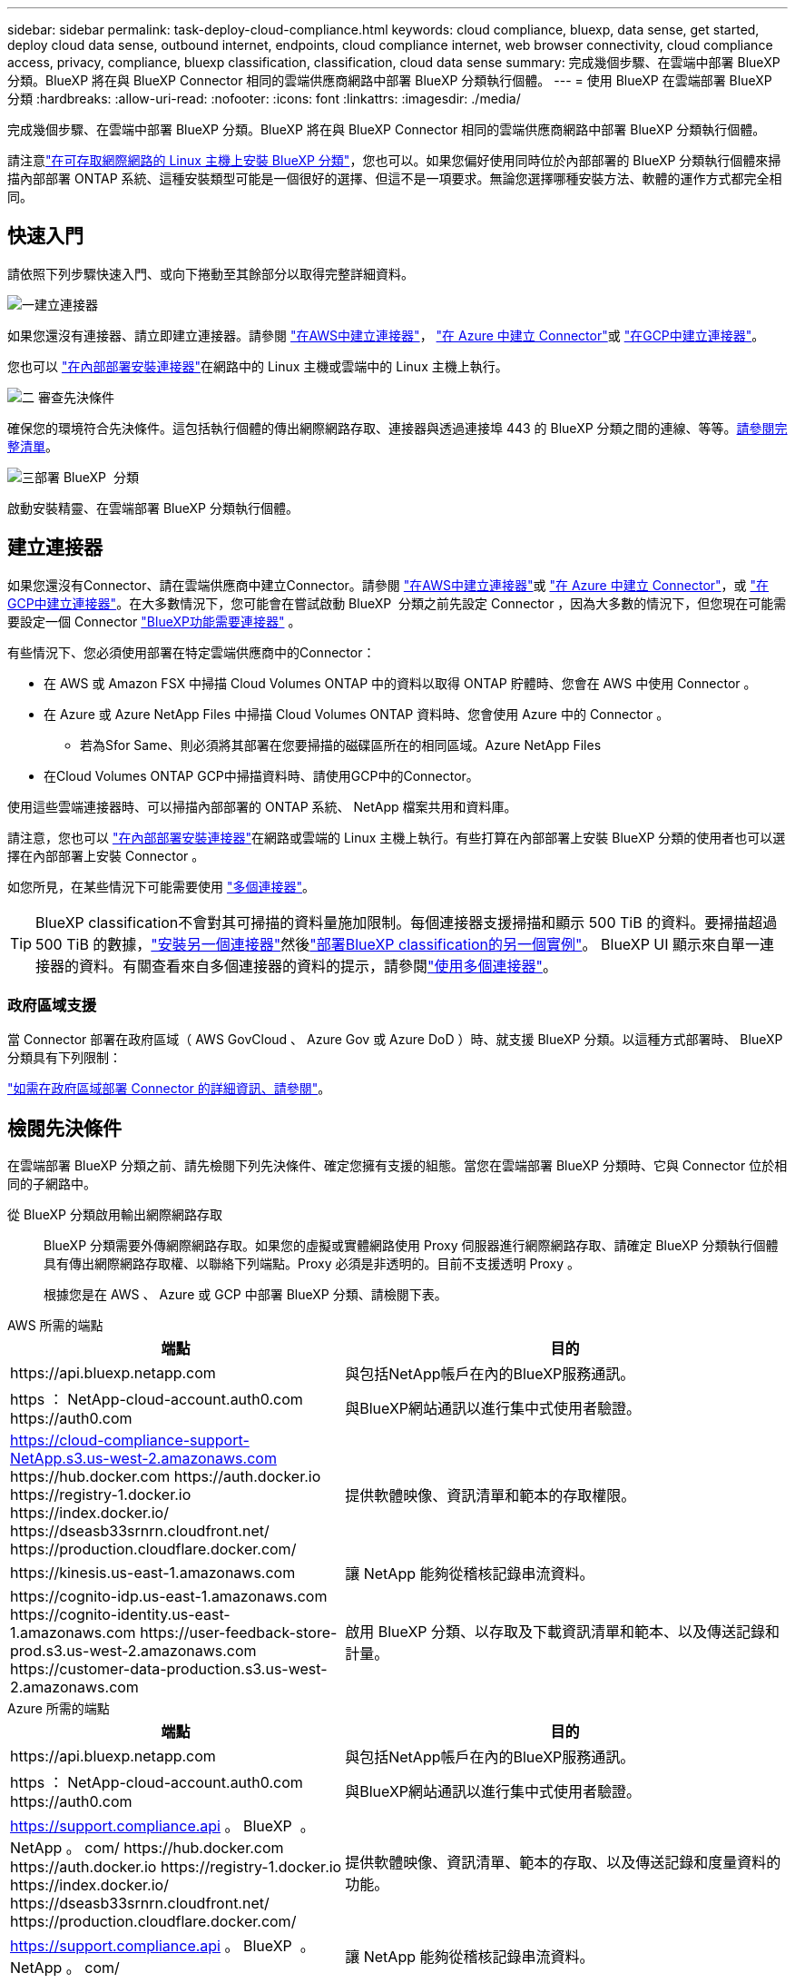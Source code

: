 ---
sidebar: sidebar 
permalink: task-deploy-cloud-compliance.html 
keywords: cloud compliance, bluexp, data sense, get started, deploy cloud data sense, outbound internet, endpoints, cloud compliance internet, web browser connectivity, cloud compliance access, privacy, compliance, bluexp classification, classification, cloud data sense 
summary: 完成幾個步驟、在雲端中部署 BlueXP 分類。BlueXP 將在與 BlueXP Connector 相同的雲端供應商網路中部署 BlueXP 分類執行個體。 
---
= 使用 BlueXP 在雲端部署 BlueXP 分類
:hardbreaks:
:allow-uri-read: 
:nofooter: 
:icons: font
:linkattrs: 
:imagesdir: ./media/


[role="lead"]
完成幾個步驟、在雲端中部署 BlueXP 分類。BlueXP 將在與 BlueXP Connector 相同的雲端供應商網路中部署 BlueXP 分類執行個體。

請注意link:task-deploy-compliance-onprem.html["在可存取網際網路的 Linux 主機上安裝 BlueXP 分類"]，您也可以。如果您偏好使用同時位於內部部署的 BlueXP 分類執行個體來掃描內部部署 ONTAP 系統、這種安裝類型可能是一個很好的選擇、但這不是一項要求。無論您選擇哪種安裝方法、軟體的運作方式都完全相同。



== 快速入門

請依照下列步驟快速入門、或向下捲動至其餘部分以取得完整詳細資料。

.image:https://raw.githubusercontent.com/NetAppDocs/common/main/media/number-1.png["一"]建立連接器
[role="quick-margin-para"]
如果您還沒有連接器、請立即建立連接器。請參閱 https://docs.netapp.com/us-en/bluexp-setup-admin/task-quick-start-connector-aws.html["在AWS中建立連接器"^]， https://docs.netapp.com/us-en/bluexp-setup-admin/task-quick-start-connector-azure.html["在 Azure 中建立 Connector"^]或 https://docs.netapp.com/us-en/bluexp-setup-admin/task-quick-start-connector-google.html["在GCP中建立連接器"^]。

[role="quick-margin-para"]
您也可以 https://docs.netapp.com/us-en/bluexp-setup-admin/task-quick-start-connector-on-prem.html["在內部部署安裝連接器"^]在網路中的 Linux 主機或雲端中的 Linux 主機上執行。

.image:https://raw.githubusercontent.com/NetAppDocs/common/main/media/number-2.png["二"] 審查先決條件
[role="quick-margin-para"]
確保您的環境符合先決條件。這包括執行個體的傳出網際網路存取、連接器與透過連接埠 443 的 BlueXP 分類之間的連線、等等。<<檢閱先決條件,請參閱完整清單>>。

.image:https://raw.githubusercontent.com/NetAppDocs/common/main/media/number-3.png["三"]部署 BlueXP  分類
[role="quick-margin-para"]
啟動安裝精靈、在雲端部署 BlueXP 分類執行個體。



== 建立連接器

如果您還沒有Connector、請在雲端供應商中建立Connector。請參閱 https://docs.netapp.com/us-en/bluexp-setup-admin/task-quick-start-connector-aws.html["在AWS中建立連接器"^]或 https://docs.netapp.com/us-en/bluexp-setup-admin/task-quick-start-connector-azure.html["在 Azure 中建立 Connector"^]，或 https://docs.netapp.com/us-en/bluexp-setup-admin/task-quick-start-connector-google.html["在GCP中建立連接器"^]。在大多數情況下，您可能會在嘗試啟動 BlueXP  分類之前先設定 Connector ，因為大多數的情況下，但您現在可能需要設定一個 Connector https://docs.netapp.com/us-en/bluexp-setup-admin/concept-connectors.html#when-a-connector-is-required["BlueXP功能需要連接器"] 。

有些情況下、您必須使用部署在特定雲端供應商中的Connector：

* 在 AWS 或 Amazon FSX 中掃描 Cloud Volumes ONTAP 中的資料以取得 ONTAP 貯體時、您會在 AWS 中使用 Connector 。
* 在 Azure 或 Azure NetApp Files 中掃描 Cloud Volumes ONTAP 資料時、您會使用 Azure 中的 Connector 。
+
** 若為Sfor Same、則必須將其部署在您要掃描的磁碟區所在的相同區域。Azure NetApp Files


* 在Cloud Volumes ONTAP GCP中掃描資料時、請使用GCP中的Connector。


使用這些雲端連接器時、可以掃描內部部署的 ONTAP 系統、 NetApp 檔案共用和資料庫。

請注意，您也可以 https://docs.netapp.com/us-en/bluexp-setup-admin/task-quick-start-connector-on-prem.html["在內部部署安裝連接器"^]在網路或雲端的 Linux 主機上執行。有些打算在內部部署上安裝 BlueXP 分類的使用者也可以選擇在內部部署上安裝 Connector 。

如您所見，在某些情況下可能需要使用 https://docs.netapp.com/us-en/bluexp-setup-admin/concept-connectors.html#multiple-connectors["多個連接器"]。


TIP: BlueXP classification不會對其可掃描的資料量施加限制。每個連接器支援掃描和顯示 500 TiB 的資料。要掃描超過 500 TiB 的數據，link:https://docs.netapp.com/us-en/bluexp-setup-admin/concept-connectors.html#connector-installation["安裝另一個連接器"^]然後link:https://docs.netapp.com/us-en/bluexp-classification/task-deploy-overview.html["部署BlueXP classification的另一個實例"]。 BlueXP UI 顯示來自單一連接器的資料。有關查看來自多個連接器的資料的提示，請參閱link:https://docs.netapp.com/us-en/bluexp-setup-admin/task-manage-multiple-connectors.html#switch-between-connectors["使用多個連接器"^]。



=== 政府區域支援

當 Connector 部署在政府區域（ AWS GovCloud 、 Azure Gov 或 Azure DoD ）時、就支援 BlueXP 分類。以這種方式部署時、 BlueXP 分類具有下列限制：

https://docs.netapp.com/us-en/bluexp-setup-admin/task-install-restricted-mode.html["如需在政府區域部署 Connector 的詳細資訊、請參閱"^]。



== 檢閱先決條件

在雲端部署 BlueXP 分類之前、請先檢閱下列先決條件、確定您擁有支援的組態。當您在雲端部署 BlueXP 分類時、它與 Connector 位於相同的子網路中。

從 BlueXP 分類啟用輸出網際網路存取:: BlueXP 分類需要外傳網際網路存取。如果您的虛擬或實體網路使用 Proxy 伺服器進行網際網路存取、請確定 BlueXP 分類執行個體具有傳出網際網路存取權、以聯絡下列端點。Proxy 必須是非透明的。目前不支援透明 Proxy 。
+
--
根據您是在 AWS 、 Azure 或 GCP 中部署 BlueXP 分類、請檢閱下表。

--


[role="tabbed-block"]
====
.AWS 所需的端點
--
[cols="43,57"]
|===
| 端點 | 目的 


| \https://api.bluexp.netapp.com | 與包括NetApp帳戶在內的BlueXP服務通訊。 


| https ： NetApp-cloud-account.auth0.com \https://auth0.com | 與BlueXP網站通訊以進行集中式使用者驗證。 


| https://cloud-compliance-support-NetApp.s3.us-west-2.amazonaws.com \https://hub.docker.com \https://auth.docker.io \https://registry-1.docker.io \https://index.docker.io/ \https://dseasb33srnrn.cloudfront.net/ \https://production.cloudflare.docker.com/ | 提供軟體映像、資訊清單和範本的存取權限。 


| \https://kinesis.us-east-1.amazonaws.com | 讓 NetApp 能夠從稽核記錄串流資料。 


| \https://cognito-idp.us-east-1.amazonaws.com \https://cognito-identity.us-east-1.amazonaws.com \https://user-feedback-store-prod.s3.us-west-2.amazonaws.com \https://customer-data-production.s3.us-west-2.amazonaws.com | 啟用 BlueXP 分類、以存取及下載資訊清單和範本、以及傳送記錄和計量。 
|===
--
.Azure 所需的端點
--
[cols="43,57"]
|===
| 端點 | 目的 


| \https://api.bluexp.netapp.com | 與包括NetApp帳戶在內的BlueXP服務通訊。 


| https ： NetApp-cloud-account.auth0.com \https://auth0.com | 與BlueXP網站通訊以進行集中式使用者驗證。 


| https://support.compliance.api 。 BlueXP  。 NetApp 。 com/ \https://hub.docker.com \https://auth.docker.io \https://registry-1.docker.io \https://index.docker.io/ \https://dseasb33srnrn.cloudfront.net/ \https://production.cloudflare.docker.com/ | 提供軟體映像、資訊清單、範本的存取、以及傳送記錄和度量資料的功能。 


| https://support.compliance.api 。 BlueXP  。 NetApp 。 com/ | 讓 NetApp 能夠從稽核記錄串流資料。 
|===
--
.GCP 所需的端點
--
[cols="43,57"]
|===
| 端點 | 目的 


| \https://api.bluexp.netapp.com | 與包括NetApp帳戶在內的BlueXP服務通訊。 


| https ： NetApp-cloud-account.auth0.com \https://auth0.com | 與BlueXP網站通訊以進行集中式使用者驗證。 


| https://support.compliance.api 。 BlueXP  。 NetApp 。 com/ \https://hub.docker.com \https://auth.docker.io \https://registry-1.docker.io \https://index.docker.io/ \https://dseasb33srnrn.cloudfront.net/ \https://production.cloudflare.docker.com/ | 提供軟體映像、資訊清單、範本的存取、以及傳送記錄和度量資料的功能。 


| https://support.compliance.api 。 BlueXP  。 NetApp 。 com/ | 讓 NetApp 能夠從稽核記錄串流資料。 
|===
--
====
確認BlueXP擁有必要的權限:: 確保BlueXP有權部署資源並為BlueXP classification實例建立安全群組。
+
--
* link:https://docs.netapp.com/us-en/bluexp-setup-admin/reference-permissions-gcp.html["Google Cloud 權限"^]
* link:https://docs.netapp.com/us-en/bluexp-setup-admin/reference-permissions-aws.html#classification["AWS 權限"^]
* link:https://docs.netapp.com/us-en/bluexp-setup-admin/reference-permissions-azure.html#classification["Azure 權限"^]


--
確保 BlueXP Connector 能夠存取 BlueXP 分類:: 確保 Connector 與 BlueXP 分類執行個體之間的連線能力。Connector 的安全性群組必須允許透過連接埠 443 進出的流量進出 BlueXP 分類執行個體。此連線可部署 BlueXP 分類執行個體、並可讓您在「法規遵循與治理」索引標籤中檢視資訊。AWS 和 Azure 中的政府地區均支援 BlueXP 分類。
+
--
AWS和AWS GovCloud部署需要額外的傳入和傳出安全群組規則。如需詳細資訊、請參閱 https://docs.netapp.com/us-en/bluexp-setup-admin/reference-ports-aws.html["AWS 中的 Connector 規則"^]。

Azure和Azure政府部署需要額外的傳入和傳出安全性群組規則。如需詳細資訊、請參閱 https://docs.netapp.com/us-en/bluexp-setup-admin/reference-ports-azure.html["Azure 中的 Connector 規則"^]。

--
確保您可以繼續執行 BlueXP 分類:: BlueXP 分類執行個體必須持續運作、才能持續掃描資料。
確保網頁瀏覽器連線至 BlueXP 分類:: 啟用 BlueXP 分類後、請確定使用者從連線至 BlueXP 分類執行個體的主機存取 BlueXP 介面。
+
--
BlueXP 分類執行個體使用私有 IP 位址來確保索引資料無法存取至網際網路。因此、您用來存取BlueXP的網頁瀏覽器必須連線至該私有IP位址。該連線可能來自與雲端供應商（例如 VPN ）的直接連線、或來自與 BlueXP 分類執行個體位於相同網路內的主機。

--
檢查 vCPU 的限制:: 確保雲端供應商的 vCPU 上限允許部署具有必要核心數的執行個體。您需要驗證執行BlueXP所在地區的相關執行個體系列的vCPU限制。link:concept-cloud-compliance.html#the-bluexp-classification-instance["請參閱所需的執行個體類型"]。
+
--
如需vCPU限制的詳細資料、請參閱下列連結：

* https://docs.aws.amazon.com/AWSEC2/latest/UserGuide/ec2-resource-limits.html["AWS文件：Amazon EC2服務配額"^]
* https://docs.microsoft.com/en-us/azure/virtual-machines/linux/quotas["Azure 文件：虛擬機器 vCPU 配額"^]
* https://cloud.google.com/compute/quotas["Google Cloud文件：資源配額"^]


--




== 在雲端部署 BlueXP 分類

請依照下列步驟、在雲端中部署 BlueXP 分類執行個體。Connector 會在雲端部署執行個體、然後在該執行個體上安裝 BlueXP 分類軟體。

在無法使用預設執行個體類型的區域中、 BlueXP  分類會在上執行link:reference-instance-types.html["替代執行個體類型"]。

[role="tabbed-block"]
====
.在 AWS 中部署
--
.步驟
. 從 BlueXP  左側導覽功能表中，選取 * 治理 > 分類 * 。
. 選擇*在本機或雲端部署分類*。
+
image:screenshot-deploy-classification.png["選取按鈕以啟動 BlueXP 分類的螢幕擷取畫面。"]

. 從「安裝」頁面中，選擇「部署」>「部署」以使用「大型」執行個體大小並啟動雲端部署精靈。
. 精靈會在執行部署步驟時顯示進度。如果發生任何問題、它會停止並提示輸入。
+
image:screenshot_cloud_compliance_wizard_start.png["BlueXP 分類精靈的螢幕擷取畫面、用於部署新執行個體。"]

. 當實例部署完畢， BlueXP classification安裝完成後，選擇*繼續設定*進入_設定_頁面。


--
.在 Azure 中部署
--
.步驟
. 從 BlueXP  左側導覽功能表中，選取 * 治理 > 分類 * 。
. 選擇*在本機或雲端部署分類*。
+
image:screenshot-deploy-classification.png["選取按鈕以啟動 BlueXP 分類的螢幕擷取畫面。"]

. 選擇*部署*以啟動雲端部署精靈。
+
image:screenshot_cloud_compliance_deploy_cloud.png["選擇按鈕以在雲端部署 BlueXP 分類的螢幕擷取畫面。"]

. 精靈會在執行部署步驟時顯示進度。如果發生任何問題、它會停止並提示輸入。
+
image:screenshot_cloud_compliance_wizard_start.png["BlueXP 分類精靈的螢幕擷取畫面、用於部署新執行個體。"]

. 當實例部署完畢， BlueXP classification安裝完成後，選擇*繼續設定*進入_設定_頁面。


--
.在 Google Cloud 中部署
--
.步驟
. 從 BlueXP  左側導覽功能表中，選取 * 治理 > 分類 * 。
. 選擇*在本機或雲端部署分類*。
+
image:screenshot-deploy-classification.png["選取按鈕以啟動 BlueXP 分類的螢幕擷取畫面。"]

. 選擇*部署*以啟動雲端部署精靈。
+
image:screenshot_cloud_compliance_deploy_cloud.png["選擇按鈕以在雲端部署 BlueXP 分類的螢幕擷取畫面。"]

. 精靈會在執行部署步驟時顯示進度。如果發生任何問題、它會停止並提示輸入。
+
image:screenshot_cloud_compliance_wizard_start.png["BlueXP 分類精靈的螢幕擷取畫面、用於部署新執行個體。"]

. 當實例部署完畢， BlueXP classification安裝完成後，選擇*繼續設定*進入_設定_頁面。


--
====
.結果
BlueXP 會在您的雲端供應商中部署 BlueXP 分類執行個體。

只要執行個體具備網際網路連線能力、就會自動升級至 BlueXP Connector 和 BlueXP 分類軟體。

.下一步
您可以從「組態」頁面選取要掃描的資料來源。
